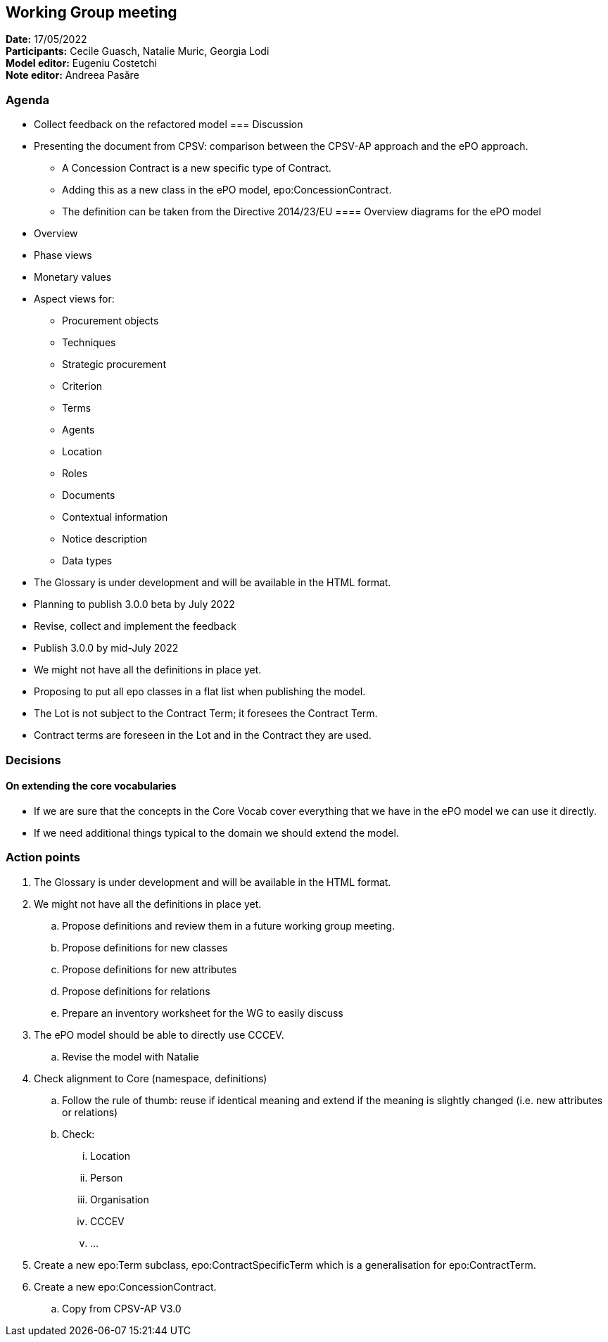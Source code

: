 == Working Group meeting

*Date:* 17/05/2022  +
*Participants:* Cecile Guasch, Natalie Muric, Georgia Lodi +
*Model editor:* Eugeniu Costetchi +
*Note editor:* Andreea Pasăre

=== Agenda

* Collect feedback on the refactored model
=== Discussion


* Presenting the document from CPSV: comparison between the CPSV-AP approach and the ePO approach.
** A Concession Contract is a new specific type of Contract.
** Adding this as a new class in the ePO model, epo:ConcessionContract.
** The definition can be taken from the Directive 2014/23/EU
==== Overview diagrams for the ePO model

* Overview
* Phase views
* Monetary values
* Aspect views for:
** Procurement objects
** Techniques
** Strategic procurement
** Criterion
** Terms
** Agents
** Location
** Roles
** Documents
** Contextual information
** Notice description
** Data types
* The Glossary is under development and will be available in the HTML format.
* Planning to publish 3.0.0 beta by July 2022
* Revise, collect and implement the feedback
* Publish 3.0.0 by mid-July 2022
* We might not have all the definitions in place yet.
* Proposing to put all epo classes in a flat list when publishing the model.
* The Lot is not subject to the Contract Term; it foresees the Contract Term.
* Contract terms are foreseen in the Lot and in the Contract they are used.

=== Decisions

==== On extending the core vocabularies

* If we are sure that the concepts in the Core Vocab cover everything that we have in the ePO model we can use it directly.
* If we need additional things typical to the domain we should extend the model.

=== Action points

. The Glossary is under development and will be available in the HTML format.
. We might not have all the definitions in place yet.
.. Propose definitions and review them in a future working group meeting.
.. Propose definitions for new classes
.. Propose definitions for new attributes
.. Propose definitions for relations
.. Prepare an inventory worksheet for the WG to easily discuss
. The ePO model should be able to directly use CCCEV.
.. Revise the model with Natalie
. Check alignment to Core (namespace, definitions)
.. Follow the rule of thumb: reuse if identical meaning and extend if the meaning is  slightly changed (i.e. new attributes or relations)
.. Check:
... Location
... Person
... Organisation
... CCCEV
... …
. Create a new epo:Term subclass, epo:ContractSpecificTerm which is a generalisation for epo:ContractTerm.
. Create a new epo:ConcessionContract.
.. Copy from CPSV-AP V3.0
